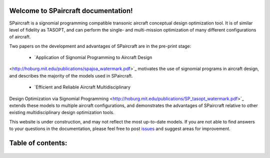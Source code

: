 .. SPaircraft documentation master file, created by
   sphinx-quickstart on Sat May 06 14:21:15 2017.
   You can adapt this file completely to your liking, but it should at least
   contain the root `toctree` directive.

Welcome to SPaircraft documentation!
====================================

|picD8| |picRJ|

.. |picD8| image:: D82-1.png
    :width: 45%

.. |picRJ| image:: optimalRJ-1.png
    :width: 45%

SPaircraft is a signomial programming compatible transonic aircraft conceptual design optimization tool.
It is of similar level of fidelity as TASOPT, and can perform the single- and multi-mission optimization of many
different configurations of aircraft.

Two papers on the development and advantages of SPaircraft are in the pre-print stage:

    * `Application of Signomial Programming to Aircraft Design
<http://hoburg.mit.edu/publications/spajoa_watermark.pdf>`_ motivates the use of signomial
programs in aircraft design, and describes the majority of the models
used in SPaircraft.

    * `Efficient and Reliable Aircraft Multidisciplinary
Design Optimization via Signomial Programming
<http://hoburg.mit.edu/publications/SP_tasopt_watermark.pdf>`_ extends these models to multiple
aircraft configurations, and demonstrates the advantages of SPaircraft relative to other existing
multidisciplinary design optimization tools.

This website is under construction, and may not reflect the most up-to-date models.
If you are not able to find answers to your questions in the documentation,
please feel free to post `issues <https://github.com/convexengineering/SPaircraft/issues>`_
and suggest areas for improvement.

Table of contents:
==================
    .. toctree::
        :maxdepth: 2

        SPaircraft101
        Installation
        availModels
        system
        wing
        vt
        ht
        fuselage
        engine
        lg
        Debugging
        references



